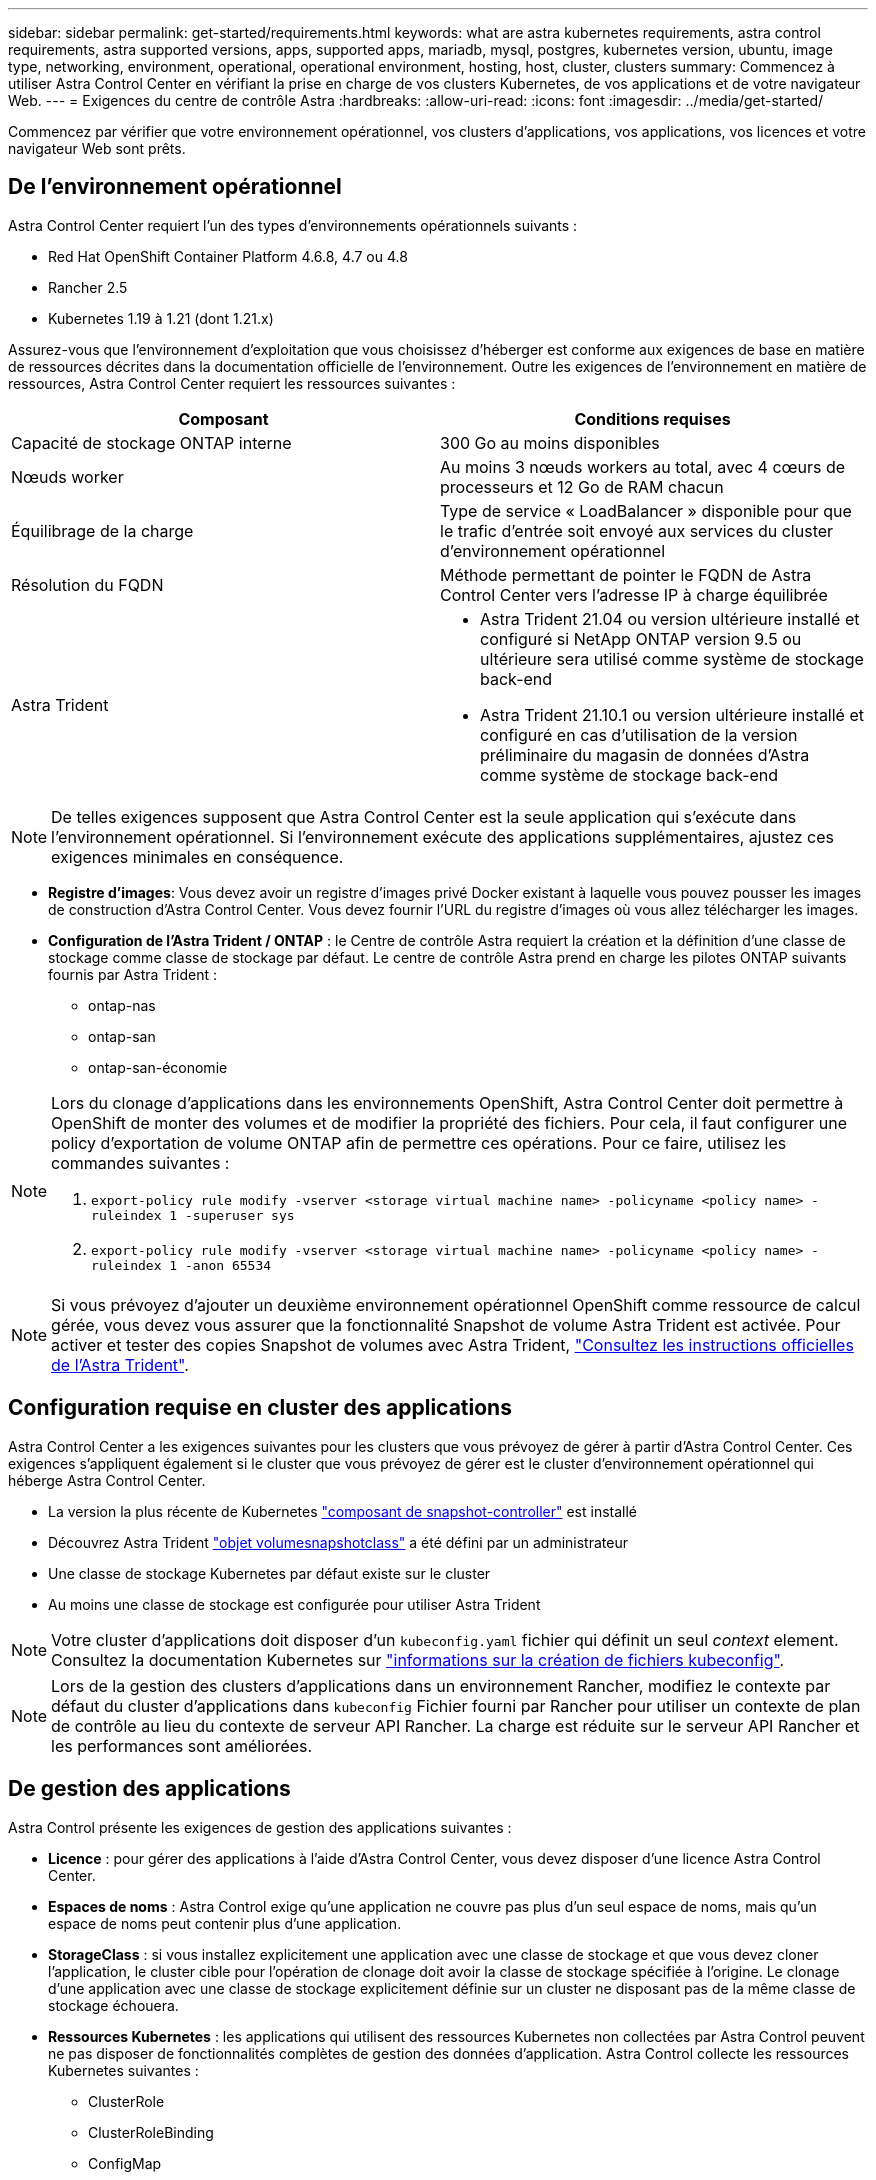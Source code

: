 ---
sidebar: sidebar 
permalink: get-started/requirements.html 
keywords: what are astra kubernetes requirements, astra control requirements, astra supported versions, apps, supported apps, mariadb, mysql, postgres, kubernetes version, ubuntu, image type, networking, environment, operational, operational environment, hosting, host, cluster, clusters 
summary: Commencez à utiliser Astra Control Center en vérifiant la prise en charge de vos clusters Kubernetes, de vos applications et de votre navigateur Web. 
---
= Exigences du centre de contrôle Astra
:hardbreaks:
:allow-uri-read: 
:icons: font
:imagesdir: ../media/get-started/


Commencez par vérifier que votre environnement opérationnel, vos clusters d'applications, vos applications, vos licences et votre navigateur Web sont prêts.



== De l'environnement opérationnel

Astra Control Center requiert l'un des types d'environnements opérationnels suivants :

* Red Hat OpenShift Container Platform 4.6.8, 4.7 ou 4.8
* Rancher 2.5
* Kubernetes 1.19 à 1.21 (dont 1.21.x)


Assurez-vous que l'environnement d'exploitation que vous choisissez d'héberger est conforme aux exigences de base en matière de ressources décrites dans la documentation officielle de l'environnement. Outre les exigences de l'environnement en matière de ressources, Astra Control Center requiert les ressources suivantes :

|===
| Composant | Conditions requises 


| Capacité de stockage ONTAP interne | 300 Go au moins disponibles 


| Nœuds worker | Au moins 3 nœuds workers au total, avec 4 cœurs de processeurs et 12 Go de RAM chacun 


| Équilibrage de la charge | Type de service « LoadBalancer » disponible pour que le trafic d'entrée soit envoyé aux services du cluster d'environnement opérationnel 


| Résolution du FQDN | Méthode permettant de pointer le FQDN de Astra Control Center vers l'adresse IP à charge équilibrée 


| Astra Trident  a| 
* Astra Trident 21.04 ou version ultérieure installé et configuré si NetApp ONTAP version 9.5 ou ultérieure sera utilisé comme système de stockage back-end
* Astra Trident 21.10.1 ou version ultérieure installé et configuré en cas d'utilisation de la version préliminaire du magasin de données d'Astra comme système de stockage back-end


|===

NOTE: De telles exigences supposent que Astra Control Center est la seule application qui s'exécute dans l'environnement opérationnel. Si l'environnement exécute des applications supplémentaires, ajustez ces exigences minimales en conséquence.

* *Registre d'images*: Vous devez avoir un registre d'images privé Docker existant à laquelle vous pouvez pousser les images de construction d'Astra Control Center. Vous devez fournir l'URL du registre d'images où vous allez télécharger les images.
* *Configuration de l'Astra Trident / ONTAP* : le Centre de contrôle Astra requiert la création et la définition d'une classe de stockage comme classe de stockage par défaut. Le centre de contrôle Astra prend en charge les pilotes ONTAP suivants fournis par Astra Trident :
+
** ontap-nas
** ontap-san
** ontap-san-économie




[NOTE]
====
Lors du clonage d'applications dans les environnements OpenShift, Astra Control Center doit permettre à OpenShift de monter des volumes et de modifier la propriété des fichiers. Pour cela, il faut configurer une policy d'exportation de volume ONTAP afin de permettre ces opérations. Pour ce faire, utilisez les commandes suivantes :

. `export-policy rule modify -vserver <storage virtual machine name> -policyname <policy name> -ruleindex 1 -superuser sys`
. `export-policy rule modify -vserver <storage virtual machine name> -policyname <policy name> -ruleindex 1 -anon 65534`


====

NOTE: Si vous prévoyez d'ajouter un deuxième environnement opérationnel OpenShift comme ressource de calcul gérée, vous devez vous assurer que la fonctionnalité Snapshot de volume Astra Trident est activée. Pour activer et tester des copies Snapshot de volumes avec Astra Trident, https://docs.netapp.com/us-en/trident/trident-use/vol-snapshots.html["Consultez les instructions officielles de l'Astra Trident"^].



== Configuration requise en cluster des applications

Astra Control Center a les exigences suivantes pour les clusters que vous prévoyez de gérer à partir d'Astra Control Center. Ces exigences s'appliquent également si le cluster que vous prévoyez de gérer est le cluster d'environnement opérationnel qui héberge Astra Control Center.

* La version la plus récente de Kubernetes https://kubernetes-csi.github.io/docs/snapshot-controller.html["composant de snapshot-controller"^] est installé
* Découvrez Astra Trident https://docs.netapp.com/us-en/trident/trident-use/vol-snapshots.html["objet volumesnapshotclass"^] a été défini par un administrateur
* Une classe de stockage Kubernetes par défaut existe sur le cluster
* Au moins une classe de stockage est configurée pour utiliser Astra Trident



NOTE: Votre cluster d'applications doit disposer d'un `kubeconfig.yaml` fichier qui définit un seul _context_ element. Consultez la documentation Kubernetes sur https://kubernetes.io/docs/concepts/configuration/organize-cluster-access-kubeconfig/["informations sur la création de fichiers kubeconfig"^].


NOTE: Lors de la gestion des clusters d'applications dans un environnement Rancher, modifiez le contexte par défaut du cluster d'applications dans `kubeconfig` Fichier fourni par Rancher pour utiliser un contexte de plan de contrôle au lieu du contexte de serveur API Rancher. La charge est réduite sur le serveur API Rancher et les performances sont améliorées.



== De gestion des applications

Astra Control présente les exigences de gestion des applications suivantes :

* *Licence* : pour gérer des applications à l'aide d'Astra Control Center, vous devez disposer d'une licence Astra Control Center.
* *Espaces de noms* : Astra Control exige qu'une application ne couvre pas plus d'un seul espace de noms, mais qu'un espace de noms peut contenir plus d'une application.
* *StorageClass* : si vous installez explicitement une application avec une classe de stockage et que vous devez cloner l'application, le cluster cible pour l'opération de clonage doit avoir la classe de stockage spécifiée à l'origine. Le clonage d'une application avec une classe de stockage explicitement définie sur un cluster ne disposant pas de la même classe de stockage échouera.
* *Ressources Kubernetes* : les applications qui utilisent des ressources Kubernetes non collectées par Astra Control peuvent ne pas disposer de fonctionnalités complètes de gestion des données d'application. Astra Control collecte les ressources Kubernetes suivantes :
+
** ClusterRole
** ClusterRoleBinding
** ConfigMap
** CustomResourceDefinition
** Ressource CustomResource
** Ensemble de démonstrations
** Déploiement
** Déploiement.Config
** Entrée
** MutatingWebhook
** Demande de volume persistant
** Pod
** Et de réplication
** RoleBinding
** Rôle
** Itinéraire
** Secret
** Service
** Compte de service
** StatefulSet
** ValidétingWebhook






=== Méthodes d'installation d'applications prises en charge

Astra Control prend en charge les méthodes d'installation d'application suivantes :

* *Fichier manifeste* : Astra Control prend en charge les applications installées à partir d'un fichier manifeste utilisant kubectl. Par exemple :
+
[listing]
----
kubectl apply -f myapp.yaml
----
* *Helm 3* : si vous utilisez Helm pour installer des applications, Astra Control nécessite Helm version 3. La gestion et le clonage des applications installées avec Helm 3 (ou mises à niveau de Helm 2 à Helm 3) sont entièrement pris en charge. La gestion des applications installées avec Helm 2 n'est pas prise en charge.
* *Applications déployées par l'opérateur* : Astra Control prend en charge les applications installées avec des opérateurs de l'espace de noms. Les applications suivantes ont été validées pour ce modèle d'installation :
+
** https://github.com/k8ssandra/cass-operator/tree/v1.7.1["Apache K8ssandra"^]
** https://github.com/jenkinsci/kubernetes-operator["IC Jenkins"^]
** https://github.com/percona/percona-xtradb-cluster-operator["Cluster Percona XtraDB"^]





NOTE: Un opérateur et l'application qu'il installe doivent utiliser le même espace de noms ; vous devrez peut-être modifier le fichier .yaml de déploiement pour que l'opérateur s'assure que c'est le cas.



== Accès à Internet

Vous devez déterminer si vous avez un accès externe à Internet. Si ce n'est pas le cas, certaines fonctionnalités peuvent être limitées, comme la réception de données de surveillance et de metrics depuis NetApp Cloud Insights ou l'envoi de packs de support au https://mysupport.netapp.com/site/["Site de support NetApp"^].



== Licence

Astra Control Center requiert une licence Astra Control Center pour bénéficier de toutes les fonctionnalités. Obtenez une licence d'évaluation ou une licence complète auprès de NetApp. Sans licence, vous ne pourrez pas :

* Définir des applications personnalisées
* Créer des snapshots ou des clones d'applications existantes
* Configuration des règles de protection des données


Si vous voulez essayer Astra Control Center, vous pouvez link:setup_overview.html#add-a-full-or-evaluation-license["utilisez une licence d'essai gratuite de 90 jours"].



== Type de service « LoadBalancer » pour les clusters Kubernetes sur site

Astra Control Center utilise un service de type "LoadBalancer" (svc/trafik dans l'espace de noms du Centre de contrôle Astra), et exige qu'il se voit attribuer une adresse IP externe accessible. Si des équilibreurs de charge sont autorisés dans votre environnement et que vous n'en avez pas encore configuré, vous pouvez utiliser https://docs.netapp.com/us-en/netapp-solutions/containers/rh-os-n_LB_MetalLB.html#installing-the-metallb-load-balancer["MetalLB"^] Pour attribuer automatiquement une adresse IP externe au service. Dans la configuration du serveur DNS interne, pointez le nom DNS choisi pour Astra Control Center vers l'adresse IP à équilibrage de charge.



== Configuration réseau requise

L'environnement opérationnel qui héberge le centre de contrôle Astra communique avec les ports TCP suivants. Veillez à ce que ces ports soient autorisés par le biais de pare-feu et configurez des pare-feu pour autoriser tout trafic de sortie HTTPS provenant du réseau Astra. Certains ports nécessitent une connectivité entre l'environnement hébergeant le centre de contrôle Astra et chaque cluster géré (le cas échéant).

|===
| Source | Destination | Port | Protocole | Objectif 


| PC client | Centre de contrôle Astra | 443 | HTTPS | Accès à l'interface utilisateur/à l'API : assurez-vous que ce port est ouvert à la fois entre le cluster hébergeant Astra Control Center et chaque cluster géré 


| Consommateurs de metrics | Nœud de travail Astra Control Center | 9090 | HTTPS | Communication de données de metrics : assurez-vous que chaque cluster géré peut accéder à ce port sur le cluster hébergeant Astra Control Center (communication bidirectionnelle requise). 


| Centre de contrôle Astra | Service Cloud Insights hébergé  | 443 | HTTPS | Communication avec Cloud Insights 


| Centre de contrôle Astra | Fournisseur de compartiments de stockage Amazon S3  | 443 | HTTPS | Communications de stockage Amazon S3 


| Centre de contrôle Astra | Active IQ de NetApp  | 443 | HTTPS | Communication avec NetApp ActiveIQ 
|===


== Navigateurs Web pris en charge

Astra Control Center prend en charge les versions récentes de Firefox, Safari et Chrome avec une résolution minimale de 1280 x 720.



== Et la suite

Afficher le link:quick-start.html["démarrage rapide"] présentation.
